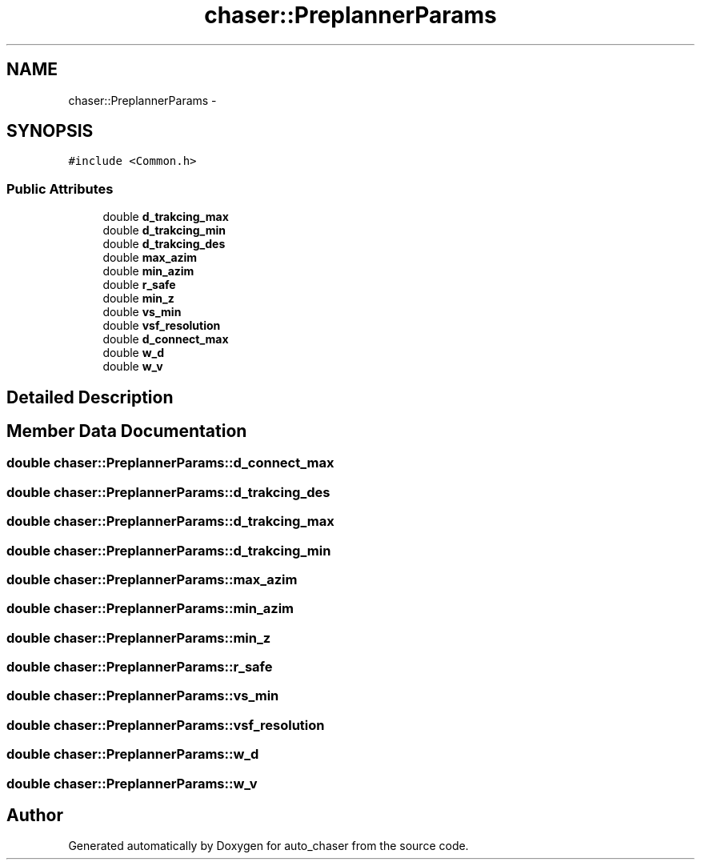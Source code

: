 .TH "chaser::PreplannerParams" 3 "Wed Apr 17 2019" "Version 1.0.0" "auto_chaser" \" -*- nroff -*-
.ad l
.nh
.SH NAME
chaser::PreplannerParams \- 
.SH SYNOPSIS
.br
.PP
.PP
\fC#include <Common\&.h>\fP
.SS "Public Attributes"

.in +1c
.ti -1c
.RI "double \fBd_trakcing_max\fP"
.br
.ti -1c
.RI "double \fBd_trakcing_min\fP"
.br
.ti -1c
.RI "double \fBd_trakcing_des\fP"
.br
.ti -1c
.RI "double \fBmax_azim\fP"
.br
.ti -1c
.RI "double \fBmin_azim\fP"
.br
.ti -1c
.RI "double \fBr_safe\fP"
.br
.ti -1c
.RI "double \fBmin_z\fP"
.br
.ti -1c
.RI "double \fBvs_min\fP"
.br
.ti -1c
.RI "double \fBvsf_resolution\fP"
.br
.ti -1c
.RI "double \fBd_connect_max\fP"
.br
.ti -1c
.RI "double \fBw_d\fP"
.br
.ti -1c
.RI "double \fBw_v\fP"
.br
.in -1c
.SH "Detailed Description"
.PP 
.SH "Member Data Documentation"
.PP 
.SS "double chaser::PreplannerParams::d_connect_max"

.SS "double chaser::PreplannerParams::d_trakcing_des"

.SS "double chaser::PreplannerParams::d_trakcing_max"

.SS "double chaser::PreplannerParams::d_trakcing_min"

.SS "double chaser::PreplannerParams::max_azim"

.SS "double chaser::PreplannerParams::min_azim"

.SS "double chaser::PreplannerParams::min_z"

.SS "double chaser::PreplannerParams::r_safe"

.SS "double chaser::PreplannerParams::vs_min"

.SS "double chaser::PreplannerParams::vsf_resolution"

.SS "double chaser::PreplannerParams::w_d"

.SS "double chaser::PreplannerParams::w_v"


.SH "Author"
.PP 
Generated automatically by Doxygen for auto_chaser from the source code\&.
